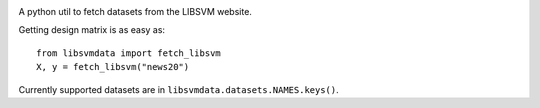 |image0| |image1|

A python util to fetch datasets from the LIBSVM website.


Getting design matrix is as easy as:

::

    from libsvmdata import fetch_libsvm
    X, y = fetch_libsvm("news20")


Currently supported datasets are in ``libsvmdata.datasets.NAMES.keys()``.


.. |image0| image:: https://travis-ci.com/mathurinm/libsvmdata.svg?branch=master
   :target: https://travis-ci.com/mathurinm/libsvmdata/
.. |image1| image:: https://codecov.io/gh/mathurinm/libsvmdata/branch/master/graphs/badge.svg?branch=master
   :target: https://codecov.io/gh/mathurinm/libsvmdata
